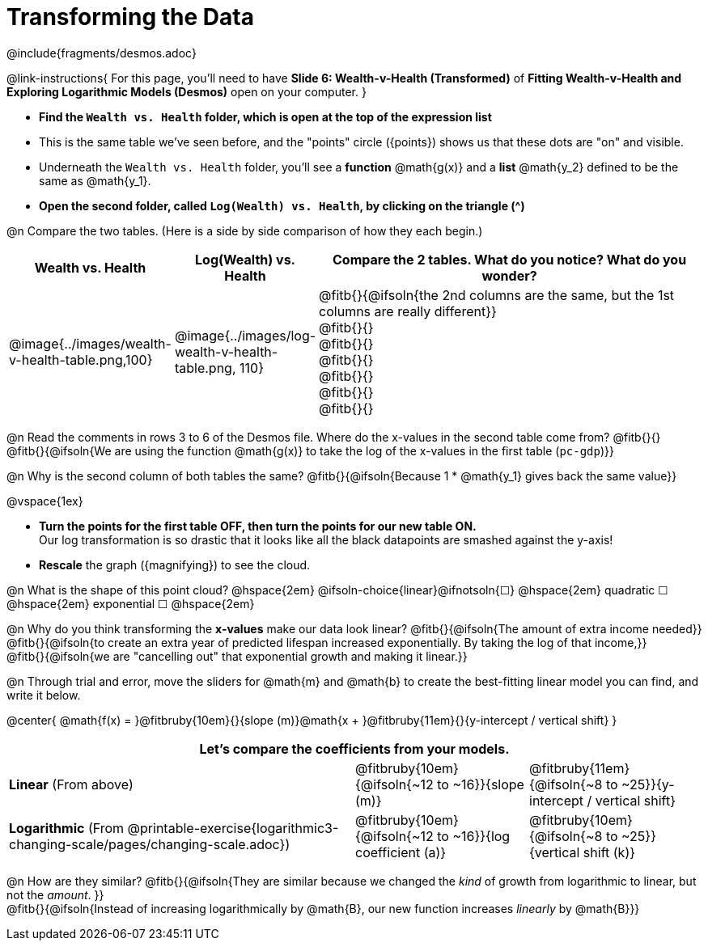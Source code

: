= Transforming the Data
////
* Import Desmos Styles
*
* This includes some inline CSS which loads the Desmos font,
* which includes special glyphs used for icons on Desmos.com
*
* It also defines the classname '.desmosbutton', which is used
* to style all demos glphys
*
* Finally, it defines AsciiDoc variables for glyphs we use:
* {points}
* {caret}
* {magnifying}
* {wrench}
*
* Here's an example of using these:
* This is a wrench icon in desmos: [.desmosbutton]#{wrench}#
////

@include{fragments/desmos.adoc}

++++
<style>
/* Shrink vertical spacing on fitbruby */
.fitbruby{padding-top: 0.5rem;}
</style>
++++

@link-instructions{
For this page, you'll need to have *Slide 6: Wealth-v-Health (Transformed)* of *Fitting Wealth-v-Health and Exploring Logarithmic Models (Desmos)* open on your computer.
}

- *Find the `Wealth vs. Health` folder, which is open at the top of the expression list*
- This is the same table we've seen before, and the "points" circle ([.desmosbutton]#{points}#) shows us that these dots are "on" and visible.
- Underneath the `Wealth vs. Health` folder, you'll see a *function* @math{g(x)} and a *list* @math{y_2} defined to be the same as @math{y_1}.
- *Open the second folder, called `Log(Wealth) vs. Health`, by clicking on the triangle ([.desmosbutton]#{caret}#)*

@n Compare the two tables. (Here is a side by side comparison of how they each begin.)

[cols="1a,1a,3a", options="header", frame="none", grid="none", stripes="none"]
|===
| Wealth vs. Health 
| Log(Wealth) vs. Health 
| Compare the 2 tables. What do you notice? What do you wonder?

| @image{../images/wealth-v-health-table.png,100}
| @image{../images/log-wealth-v-health-table.png, 110}
| @fitb{}{@ifsoln{the 2nd columns are the same, but the 1st columns are really different}} +
  @fitb{}{} +
  @fitb{}{} +
  @fitb{}{} +
  @fitb{}{} +
  @fitb{}{} +
  @fitb{}{}
|===

@n Read the comments in rows 3 to 6 of the Desmos file. Where do the x-values in the second table come from? @fitb{}{} +
@fitb{}{@ifsoln{We are using the function @math{g(x)} to take the log of the x-values in the first table (`pc-gdp`)}}

@n Why is the second column of both tables the same? @fitb{}{@ifsoln{Because 1 * @math{y_1} gives back the same value}}

@vspace{1ex}

- *Turn the points for the first table OFF, then turn the points for our new table ON.* +
Our log transformation is so drastic that it looks like all the black datapoints are smashed against the y-axis!
- *Rescale* the graph ([.desmosbutton]#{magnifying}#) to see the cloud. 

@n What is the shape of this point cloud?   @hspace{2em}
@ifsoln-choice{linear}@ifnotsoln{&#9744;} @hspace{2em}
quadratic &#9744;   @hspace{2em} 
exponential &#9744; @hspace{2em}

@n Why do you think transforming the *x-values* make our data look linear? @fitb{}{@ifsoln{The amount of extra income needed}} +
@fitb{}{@ifsoln{to create an extra year of predicted lifespan increased exponentially. By taking the log of that income,}} +
@fitb{}{@ifsoln{we are "cancelling out" that exponential growth and making it linear.}}

@n Through trial and error, move the sliders for @math{m} and @math{b} to create the best-fitting linear model you can find, and write it below.

@center{
@math{f(x) = }@fitbruby{10em}{}{slope (m)}@math{x + }@fitbruby{11em}{}{y-intercept / vertical shift}
}

[cols=".>2a,^1a,^1a", options="header" grid="none", frame="none", stripes="none"]
|===
3+^| Let's compare the coefficients from your models.

| *Linear* (From above)
| @fitbruby{10em}{@ifsoln{~12 to ~16}}{slope (m)}
| @fitbruby{11em}{@ifsoln{~8 to ~25}}{y-intercept / vertical shift}

| *Logarithmic* (From @printable-exercise{logarithmic3-changing-scale/pages/changing-scale.adoc})
| @fitbruby{10em}{@ifsoln{~12 to ~16}}{log coefficient (a)}
| @fitbruby{10em}{@ifsoln{~8 to ~25}}{vertical shift (k)}
|===


@n How are they similar? @fitb{}{@ifsoln{They are similar because we changed the _kind_ of growth from logarithmic to linear, but not the _amount_. }} +
@fitb{}{@ifsoln{Instead of increasing logarithmically by @math{B}, our new function increases _linearly_ by @math{B}}} +
